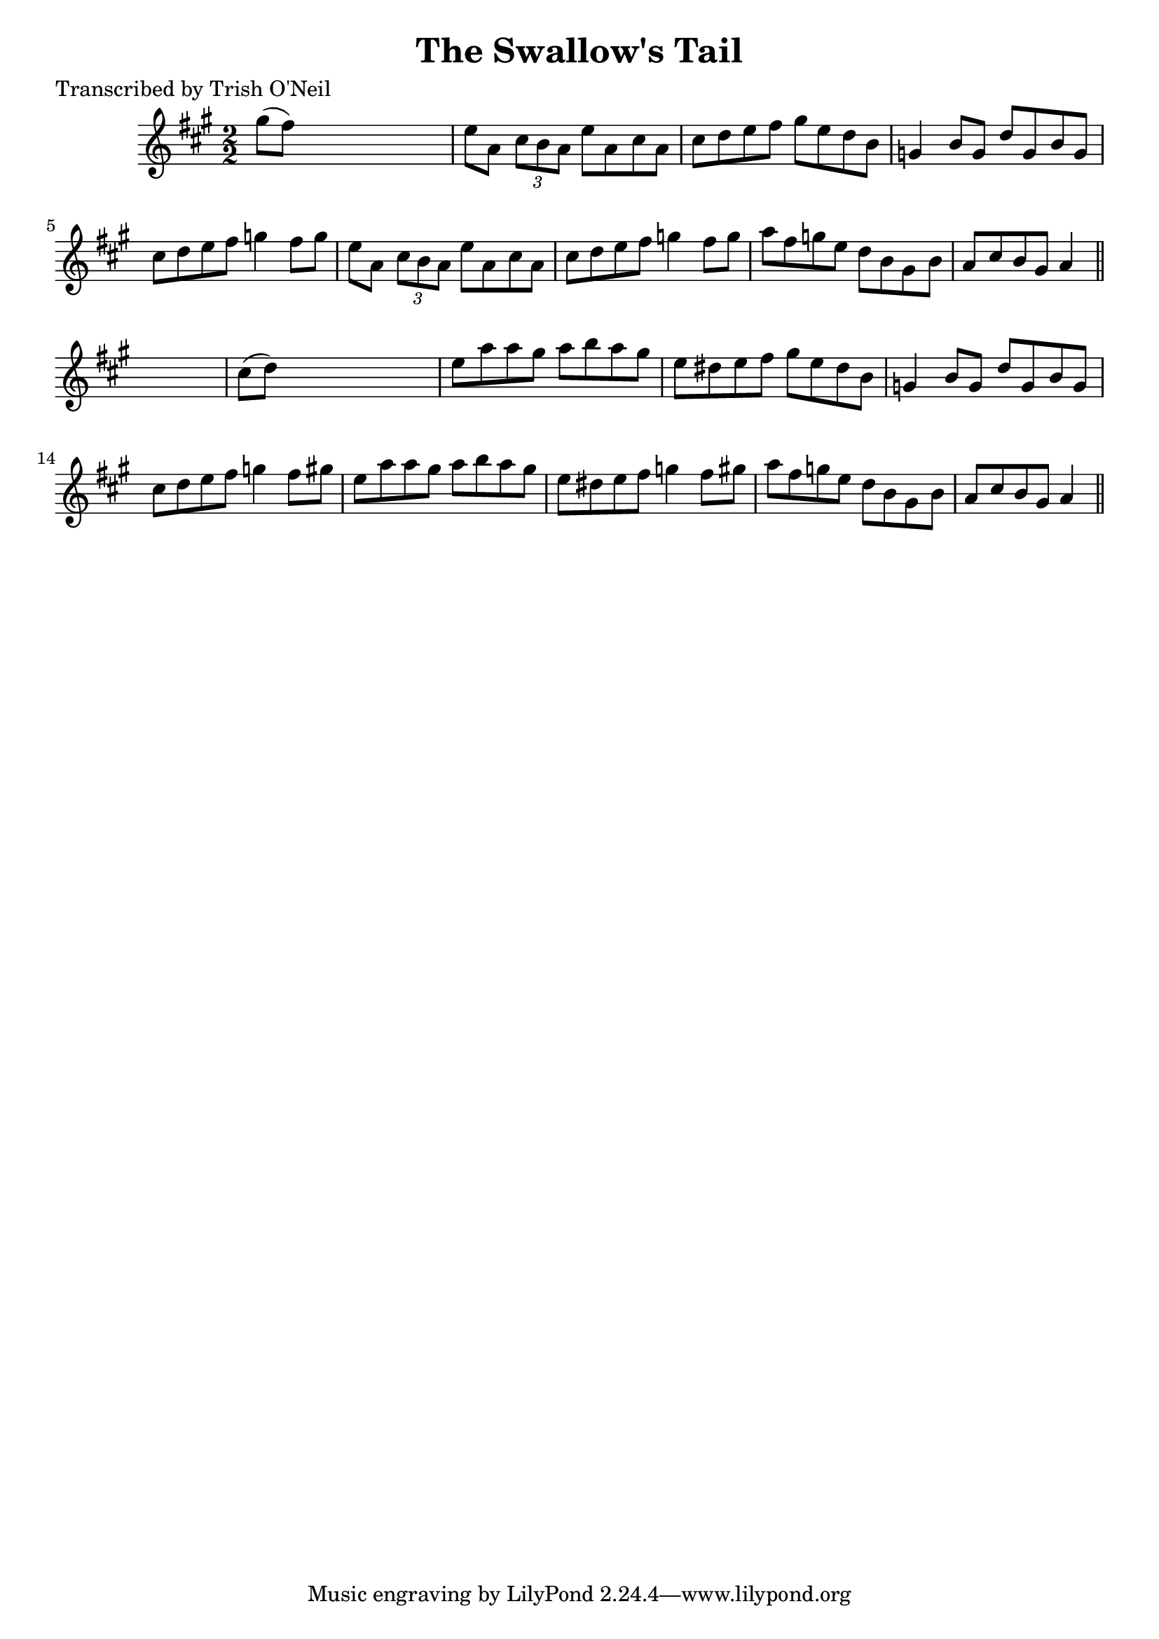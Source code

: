 
\version "2.16.2"
% automatically converted by musicxml2ly from xml/1268_to.xml

%% additional definitions required by the score:
\language "english"


\header {
    poet = "Transcribed by Trish O'Neil"
    encoder = "abc2xml version 63"
    encodingdate = "2015-01-25"
    title = "The Swallow's Tail"
    }

\layout {
    \context { \Score
        autoBeaming = ##f
        }
    }
PartPOneVoiceOne =  \relative gs'' {
    \key a \major \numericTimeSignature\time 2/2 gs8 ( [ fs8 ) ] s2. | % 2
    e8 [ a,8 ] \times 2/3 {
        cs8 [ b8 a8 ] }
    e'8 [ a,8 cs8 a8 ] | % 3
    cs8 [ d8 e8 fs8 ] gs8 [ e8 d8 b8 ] | % 4
    g4 b8 [ g8 ] d'8 [ g,8 b8 g8 ] | % 5
    cs8 [ d8 e8 fs8 ] g4 fs8 [ g8 ] | % 6
    e8 [ a,8 ] \times 2/3 {
        cs8 [ b8 a8 ] }
    e'8 [ a,8 cs8 a8 ] | % 7
    cs8 [ d8 e8 fs8 ] g4 fs8 [ g8 ] | % 8
    a8 [ fs8 g8 e8 ] d8 [ b8 gs8 b8 ] | % 9
    a8 [ cs8 b8 gs8 ] a4 \bar "||"
    s4 | \barNumberCheck #10
    cs8 ( [ d8 ) ] s2. | % 11
    e8 [ a8 a8 gs8 ] a8 [ b8 a8 gs8 ] | % 12
    e8 [ ds8 e8 fs8 ] gs8 [ e8 ds8 b8 ] | % 13
    g4 b8 [ g8 ] d'8 [ g,8 b8 g8 ] | % 14
    cs8 [ d8 e8 fs8 ] g4 fs8 [ gs8 ] | % 15
    e8 [ a8 a8 gs8 ] a8 [ b8 a8 gs8 ] | % 16
    e8 [ ds8 e8 fs8 ] g4 fs8 [ gs8 ] | % 17
    a8 [ fs8 g8 e8 ] d8 [ b8 gs8 b8 ] | % 18
    a8 [ cs8 b8 gs8 ] a4 \bar "||"
    }


% The score definition
\score {
    <<
        \new Staff <<
            \context Staff << 
                \context Voice = "PartPOneVoiceOne" { \PartPOneVoiceOne }
                >>
            >>
        
        >>
    \layout {}
    % To create MIDI output, uncomment the following line:
    %  \midi {}
    }

